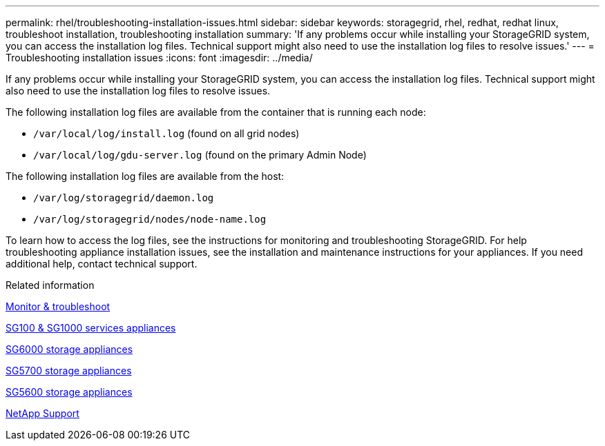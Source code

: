 ---
permalink: rhel/troubleshooting-installation-issues.html
sidebar: sidebar
keywords: storagegrid, rhel, redhat, redhat linux, troubleshoot installation, troubleshooting installation
summary: 'If any problems occur while installing your StorageGRID system, you can access the installation log files. Technical support might also need to use the installation log files to resolve issues.'
---
= Troubleshooting installation issues
:icons: font
:imagesdir: ../media/

[.lead]
If any problems occur while installing your StorageGRID system, you can access the installation log files. Technical support might also need to use the installation log files to resolve issues.

The following installation log files are available from the container that is running each node:

* `/var/local/log/install.log` (found on all grid nodes)
* `/var/local/log/gdu-server.log` (found on the primary Admin Node)

The following installation log files are available from the host:

* `/var/log/storagegrid/daemon.log`
* `/var/log/storagegrid/nodes/node-name.log`

To learn how to access the log files, see the instructions for monitoring and troubleshooting StorageGRID. For help troubleshooting appliance installation issues, see the installation and maintenance instructions for your appliances. If you need additional help, contact technical support.

.Related information

xref:../monitor/index.adoc[Monitor & troubleshoot]

xref:../sg100-1000/index.adoc[SG100 & SG1000 services appliances]

xref:../sg6000/index.adoc[SG6000 storage appliances]

xref:../sg5700/index.adoc[SG5700 storage appliances]

xref:../sg5600/index.adoc[SG5600 storage appliances]

https://mysupport.netapp.com/site/global/dashboard[NetApp Support^]
